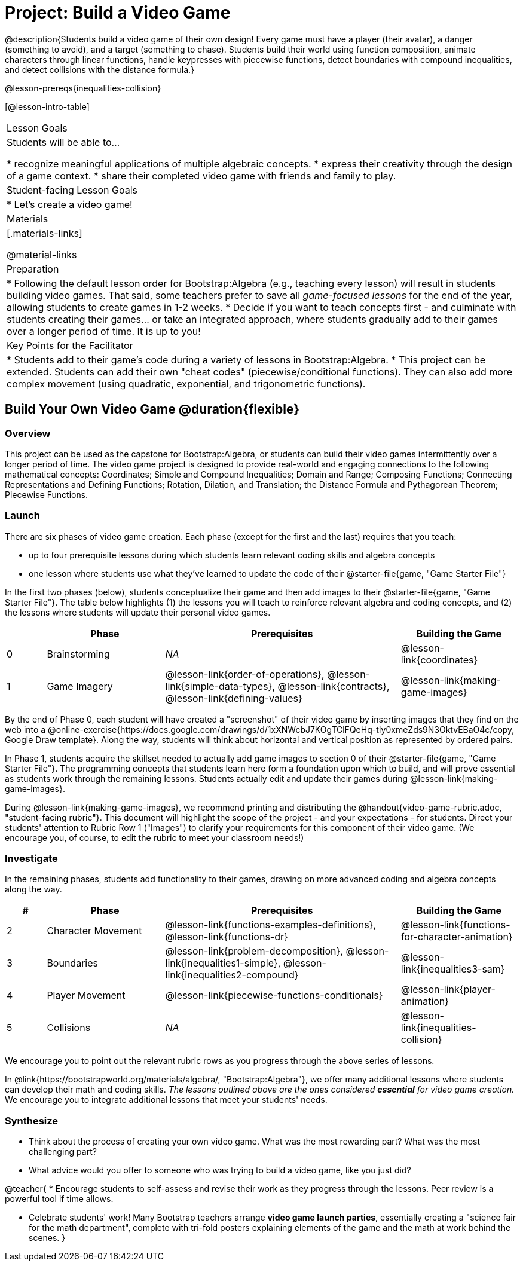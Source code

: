 = Project: Build a Video Game

@description{Students build a video game of their own design! Every game must have a player (their avatar), a danger (something to avoid), and a target (something to chase). Students build their world using function composition, animate characters through linear functions, handle keypresses with piecewise functions, detect boundaries with compound inequalities, and detect collisions with the distance formula.}

@lesson-prereqs{inequalities-collision}

[@lesson-intro-table]
|===
| Lesson Goals
| Students will be able to...

* recognize meaningful applications of multiple algebraic concepts.
* express their creativity through the design of a game context.
* share their completed video game with friends and family to play.

| Student-facing Lesson Goals
|

* Let's create a video game!

| Materials
|[.materials-links]

@material-links

| Preparation
|
* Following the default lesson order for Bootstrap:Algebra (e.g., teaching every lesson) will result in students building video games. That said, some teachers prefer to save all _game-focused lessons_ for the end of the year, allowing students to create games in 1-2 weeks.
* Decide if you want to teach concepts first - and culminate with students creating their games... or take an integrated approach, where students gradually add to their games over a longer period of time. It is up to you!

| Key Points for the Facilitator
|
* Students add to their game's code during a variety of lessons in Bootstrap:Algebra.
* This project can be extended. Students can add their own "cheat codes" (piecewise/conditional functions). They can also add more complex movement (using quadratic, exponential, and trigonometric functions).

|===

== Build Your Own Video Game  @duration{flexible}

=== Overview

This project can be used as the capstone for Bootstrap:Algebra, or students can build their video games intermittently over a longer period of time. The video game project is designed to provide real-world and engaging connections to the following mathematical concepts: Coordinates; Simple and Compound Inequalities; Domain and Range; Composing Functions; Connecting Representations and Defining Functions;
Rotation, Dilation, and Translation; the Distance Formula and Pythagorean Theorem; Piecewise Functions.



=== Launch

There are six phases of video game creation. Each phase (except for the first and the last) requires that you teach:

- up to four prerequisite lessons during which students learn relevant coding skills and algebra concepts
- one lesson where students use what they've learned to update the code of their @starter-file{game, "Game Starter File"}

In the first two phases (below), students conceptualize their game and then add images to their @starter-file{game, "Game Starter File"}. The table below highlights (1) the lessons you will teach to reinforce relevant algebra and coding concepts, and (2) the lessons where students will update their personal video games.

[cols="^.^1,<.^3,<.^6,<.^3", stripes="none", options="header"]
|===
|
| Phase
| Prerequisites
| Building the Game

| 0
| Brainstorming
| _NA_
| @lesson-link{coordinates}

| 1
| Game Imagery
| @lesson-link{order-of-operations}, @lesson-link{simple-data-types}, @lesson-link{contracts}, @lesson-link{defining-values}
| @lesson-link{making-game-images}

|===

By the end of Phase 0, each student will have created a "screenshot" of their video game by inserting images that they find on the web into a @online-exercise{https://docs.google.com/drawings/d/1xXNWcbJ7KOgTClFQeHq-tIy0xmeZds9N3OktvEBaO4c/copy, Google Draw template}. Along the way, students will think about horizontal and vertical position as represented by ordered pairs.

In Phase 1, students acquire the skillset needed to actually add game images to section 0 of their @starter-file{game, "Game Starter File"}. The programming concepts that students learn here form a foundation upon which to build, and will prove essential as students work through the remaining lessons. Students actually edit and update their games during @lesson-link{making-game-images}.

During @lesson-link{making-game-images}, we recommend printing and distributing the @handout{video-game-rubric.adoc, "student-facing rubric"}. This document will highlight the scope of the project - and your expectations - for students. Direct your students' attention to Rubric Row 1 ("Images") to clarify your requirements for this component of their video game. (We encourage you, of course, to edit the rubric to meet your classroom needs!)

=== Investigate

In the remaining phases, students add functionality to their games, drawing on more advanced coding and algebra concepts along the way.

[cols="^.^1,<.^3,<.^6,<.^3", stripes="none", options="header"]
|===
| #
| Phase
| Prerequisites
| Building the Game

| 2
| Character Movement
| @lesson-link{functions-examples-definitions}, @lesson-link{functions-dr}
| @lesson-link{functions-for-character-animation}

| 3
| Boundaries
| @lesson-link{problem-decomposition}, @lesson-link{inequalities1-simple}, @lesson-link{inequalities2-compound}
| @lesson-link{inequalities3-sam}


| 4
| Player Movement
| @lesson-link{piecewise-functions-conditionals}
| @lesson-link{player-animation}


| 5
| Collisions
| _NA_
| @lesson-link{inequalities-collision}

|===

We encourage you to point out the relevant rubric rows as you progress through the above series of lessons.

In @link{https://bootstrapworld.org/materials/algebra/, "Bootstrap:Algebra"}, we offer many additional lessons where students can develop their math and coding skills. __The lessons outlined above are the ones considered **essential** for video game creation.__ We encourage you to integrate additional lessons that meet your students' needs.

=== Synthesize

- Think about the process of creating your own video game. What was the most rewarding part? What was the most challenging part?
- What advice would you offer to someone who was trying to build a video game, like you just did?

@teacher{
* Encourage students to self-assess and revise their work as they progress through the lessons. Peer review is a powerful tool if time allows.

* Celebrate students' work! Many Bootstrap teachers arrange **video game launch parties**, essentially creating a "science fair for the math department", complete with tri-fold posters explaining elements of the game and the math at work behind the scenes.
}











